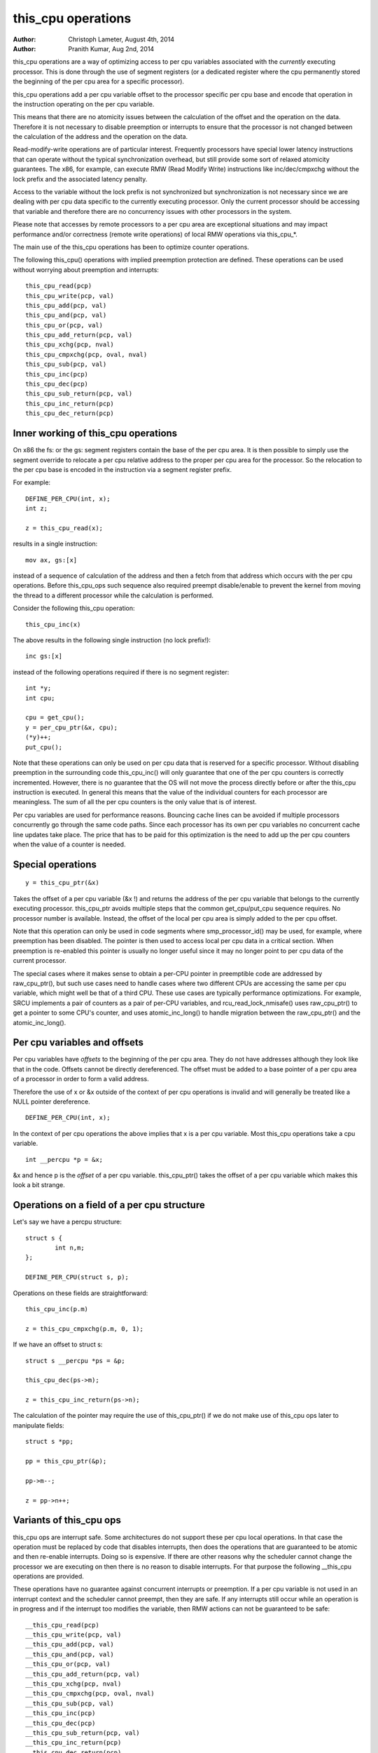 ===================
this_cpu operations
===================

:Author: Christoph Lameter, August 4th, 2014
:Author: Pranith Kumar, Aug 2nd, 2014

this_cpu operations are a way of optimizing access to per cpu
variables associated with the *currently* executing processor. This is
done through the use of segment registers (or a dedicated register where
the cpu permanently stored the beginning of the per cpu	area for a
specific processor).

this_cpu operations add a per cpu variable offset to the processor
specific per cpu base and encode that operation in the instruction
operating on the per cpu variable.

This means that there are no atomicity issues between the calculation of
the offset and the operation on the data. Therefore it is not
necessary to disable preemption or interrupts to ensure that the
processor is not changed between the calculation of the address and
the operation on the data.

Read-modify-write operations are of particular interest. Frequently
processors have special lower latency instructions that can operate
without the typical synchronization overhead, but still provide some
sort of relaxed atomicity guarantees. The x86, for example, can execute
RMW (Read Modify Write) instructions like inc/dec/cmpxchg without the
lock prefix and the associated latency penalty.

Access to the variable without the lock prefix is not synchronized but
synchronization is not necessary since we are dealing with per cpu
data specific to the currently executing processor. Only the current
processor should be accessing that variable and therefore there are no
concurrency issues with other processors in the system.

Please note that accesses by remote processors to a per cpu area are
exceptional situations and may impact performance and/or correctness
(remote write operations) of local RMW operations via this_cpu_*.

The main use of the this_cpu operations has been to optimize counter
operations.

The following this_cpu() operations with implied preemption protection
are defined. These operations can be used without worrying about
preemption and interrupts::

	this_cpu_read(pcp)
	this_cpu_write(pcp, val)
	this_cpu_add(pcp, val)
	this_cpu_and(pcp, val)
	this_cpu_or(pcp, val)
	this_cpu_add_return(pcp, val)
	this_cpu_xchg(pcp, nval)
	this_cpu_cmpxchg(pcp, oval, nval)
	this_cpu_sub(pcp, val)
	this_cpu_inc(pcp)
	this_cpu_dec(pcp)
	this_cpu_sub_return(pcp, val)
	this_cpu_inc_return(pcp)
	this_cpu_dec_return(pcp)


Inner working of this_cpu operations
------------------------------------

On x86 the fs: or the gs: segment registers contain the base of the
per cpu area. It is then possible to simply use the segment override
to relocate a per cpu relative address to the proper per cpu area for
the processor. So the relocation to the per cpu base is encoded in the
instruction via a segment register prefix.

For example::

	DEFINE_PER_CPU(int, x);
	int z;

	z = this_cpu_read(x);

results in a single instruction::

	mov ax, gs:[x]

instead of a sequence of calculation of the address and then a fetch
from that address which occurs with the per cpu operations. Before
this_cpu_ops such sequence also required preempt disable/enable to
prevent the kernel from moving the thread to a different processor
while the calculation is performed.

Consider the following this_cpu operation::

	this_cpu_inc(x)

The above results in the following single instruction (no lock prefix!)::

	inc gs:[x]

instead of the following operations required if there is no segment
register::

	int *y;
	int cpu;

	cpu = get_cpu();
	y = per_cpu_ptr(&x, cpu);
	(*y)++;
	put_cpu();

Note that these operations can only be used on per cpu data that is
reserved for a specific processor. Without disabling preemption in the
surrounding code this_cpu_inc() will only guarantee that one of the
per cpu counters is correctly incremented. However, there is no
guarantee that the OS will not move the process directly before or
after the this_cpu instruction is executed. In general this means that
the value of the individual counters for each processor are
meaningless. The sum of all the per cpu counters is the only value
that is of interest.

Per cpu variables are used for performance reasons. Bouncing cache
lines can be avoided if multiple processors concurrently go through
the same code paths.  Since each processor has its own per cpu
variables no concurrent cache line updates take place. The price that
has to be paid for this optimization is the need to add up the per cpu
counters when the value of a counter is needed.


Special operations
------------------

::

	y = this_cpu_ptr(&x)

Takes the offset of a per cpu variable (&x !) and returns the address
of the per cpu variable that belongs to the currently executing
processor.  this_cpu_ptr avoids multiple steps that the common
get_cpu/put_cpu sequence requires. No processor number is
available. Instead, the offset of the local per cpu area is simply
added to the per cpu offset.

Note that this operation can only be used in code segments where
smp_processor_id() may be used, for example, where preemption has been
disabled. The pointer is then used to access local per cpu data in a
critical section. When preemption is re-enabled this pointer is usually
no longer useful since it may no longer point to per cpu data of the
current processor.

The special cases where it makes sense to obtain a per-CPU pointer in
preemptible code are addressed by raw_cpu_ptr(), but such use cases need
to handle cases where two different CPUs are accessing the same per cpu
variable, which might well be that of a third CPU.  These use cases are
typically performance optimizations.  For example, SRCU implements a pair
of counters as a pair of per-CPU variables, and rcu_read_lock_nmisafe()
uses raw_cpu_ptr() to get a pointer to some CPU's counter, and uses
atomic_inc_long() to handle migration between the raw_cpu_ptr() and
the atomic_inc_long().

Per cpu variables and offsets
-----------------------------

Per cpu variables have *offsets* to the beginning of the per cpu
area. They do not have addresses although they look like that in the
code. Offsets cannot be directly dereferenced. The offset must be
added to a base pointer of a per cpu area of a processor in order to
form a valid address.

Therefore the use of x or &x outside of the context of per cpu
operations is invalid and will generally be treated like a NULL
pointer dereference.

::

	DEFINE_PER_CPU(int, x);

In the context of per cpu operations the above implies that x is a per
cpu variable. Most this_cpu operations take a cpu variable.

::

	int __percpu *p = &x;

&x and hence p is the *offset* of a per cpu variable. this_cpu_ptr()
takes the offset of a per cpu variable which makes this look a bit
strange.


Operations on a field of a per cpu structure
--------------------------------------------

Let's say we have a percpu structure::

	struct s {
		int n,m;
	};

	DEFINE_PER_CPU(struct s, p);


Operations on these fields are straightforward::

	this_cpu_inc(p.m)

	z = this_cpu_cmpxchg(p.m, 0, 1);


If we have an offset to struct s::

	struct s __percpu *ps = &p;

	this_cpu_dec(ps->m);

	z = this_cpu_inc_return(ps->n);


The calculation of the pointer may require the use of this_cpu_ptr()
if we do not make use of this_cpu ops later to manipulate fields::

	struct s *pp;

	pp = this_cpu_ptr(&p);

	pp->m--;

	z = pp->n++;


Variants of this_cpu ops
------------------------

this_cpu ops are interrupt safe. Some architectures do not support
these per cpu local operations. In that case the operation must be
replaced by code that disables interrupts, then does the operations
that are guaranteed to be atomic and then re-enable interrupts. Doing
so is expensive. If there are other reasons why the scheduler cannot
change the processor we are executing on then there is no reason to
disable interrupts. For that purpose the following __this_cpu operations
are provided.

These operations have no guarantee against concurrent interrupts or
preemption. If a per cpu variable is not used in an interrupt context
and the scheduler cannot preempt, then they are safe. If any interrupts
still occur while an operation is in progress and if the interrupt too
modifies the variable, then RMW actions can not be guaranteed to be
safe::

	__this_cpu_read(pcp)
	__this_cpu_write(pcp, val)
	__this_cpu_add(pcp, val)
	__this_cpu_and(pcp, val)
	__this_cpu_or(pcp, val)
	__this_cpu_add_return(pcp, val)
	__this_cpu_xchg(pcp, nval)
	__this_cpu_cmpxchg(pcp, oval, nval)
	__this_cpu_sub(pcp, val)
	__this_cpu_inc(pcp)
	__this_cpu_dec(pcp)
	__this_cpu_sub_return(pcp, val)
	__this_cpu_inc_return(pcp)
	__this_cpu_dec_return(pcp)


Will increment x and will not fall-back to code that disables
interrupts on platforms that cannot accomplish atomicity through
address relocation and a Read-Modify-Write operation in the same
instruction.


&this_cpu_ptr(pp)->n vs this_cpu_ptr(&pp->n)
--------------------------------------------

The first operation takes the offset and forms an address and then
adds the offset of the n field. This may result in two add
instructions emitted by the compiler.

The second one first adds the two offsets and then does the
relocation.  IMHO the second form looks cleaner and has an easier time
with (). The second form also is consistent with the way
this_cpu_read() and friends are used.


Remote access to per cpu data
------------------------------

Per cpu data structures are designed to be used by one cpu exclusively.
If you use the variables as intended, this_cpu_ops() are guaranteed to
be "atomic" as no other CPU has access to these data structures.

There are special cases where you might need to access per cpu data
structures remotely. It is usually safe to do a remote read access
and that is frequently done to summarize counters. Remote write access
something which could be problematic because this_cpu ops do not
have lock semantics. A remote write may interfere with a this_cpu
RMW operation.

Remote write accesses to percpu data structures are highly discouraged
unless absolutely necessary. Please consider using an IPI to wake up
the remote CPU and perform the update to its per cpu area.

To access per-cpu data structure remotely, typically the per_cpu_ptr()
function is used::


	DEFINE_PER_CPU(struct data, datap);

	struct data *p = per_cpu_ptr(&datap, cpu);

This makes it explicit that we are getting ready to access a percpu
area remotely.

You can also do the following to convert the datap offset to an address::

	struct data *p = this_cpu_ptr(&datap);

but, passing of pointers calculated via this_cpu_ptr to other cpus is
unusual and should be avoided.

Remote access are typically only for reading the status of another cpus
per cpu data. Write accesses can cause unique problems due to the
relaxed synchronization requirements for this_cpu operations.

One example that illustrates some concerns with write operations is
the following scenario that occurs because two per cpu variables
share a cache-line but the relaxed synchronization is applied to
only one process updating the cache-line.

Consider the following example::


	struct test {
		atomic_t a;
		int b;
	};

	DEFINE_PER_CPU(struct test, onecacheline);

There is some concern about what would happen if the field 'a' is updated
remotely from one processor and the local processor would use this_cpu ops
to update field b. Care should be taken that such simultaneous accesses to
data within the same cache line are avoided. Also costly synchronization
may be necessary. IPIs are generally recommended in such scenarios instead
of a remote write to the per cpu area of another processor.

Even in cases where the remote writes are rare, please bear in
mind that a remote write will evict the cache line from the processor
that most likely will access it. If the processor wakes up and finds a
missing local cache line of a per cpu area, its performance and hence
the wake up times will be affected.
